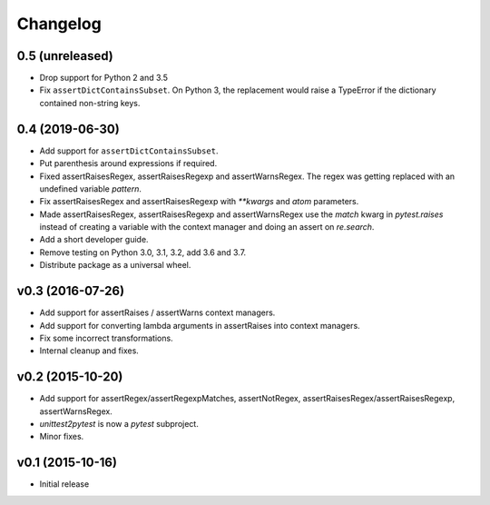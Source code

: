 Changelog
============

0.5 (unreleased)
----------------

* Drop support for Python 2 and 3.5

* Fix ``assertDictContainsSubset``. On Python 3, the replacement would raise
  a TypeError if the dictionary contained non-string keys.


0.4 (2019-06-30)
----------------

* Add support for ``assertDictContainsSubset``.

* Put parenthesis around expressions if required.
  
* Fixed assertRaisesRegex, assertRaisesRegexp and assertWarnsRegex.
  The regex was getting replaced with an undefined variable `pattern`.

* Fix assertRaisesRegex and assertRaisesRegexp with `**kwargs` and
  `atom` parameters.

* Made assertRaisesRegex, assertRaisesRegexp and assertWarnsRegex use
  the `match` kwarg in `pytest.raises` instead of creating a variable
  with the context manager and doing an assert on `re.search`.

  
* Add a short developer guide.

* Remove testing on Python 3.0, 3.1, 3.2, add 3.6 and 3.7.
    
* Distribute package as a universal wheel.


v0.3 (2016-07-26)
------------------

* Add support for assertRaises / assertWarns context managers.

* Add support for converting lambda arguments in assertRaises into
  context managers.

* Fix some incorrect transformations.

* Internal cleanup and fixes.


v0.2 (2015-10-20)
---------------------

* Add support for assertRegex/assertRegexpMatches, assertNotRegex,
  assertRaisesRegex/assertRaisesRegexp, assertWarnsRegex.

* `unittest2pytest` is now a `pytest` subproject.

* Minor fixes.


v0.1 (2015-10-16)
---------------------

* Initial release

..
 Local Variables:
 mode: rst
 ispell-local-dictionary: "american"
 coding: utf-8
 End:
